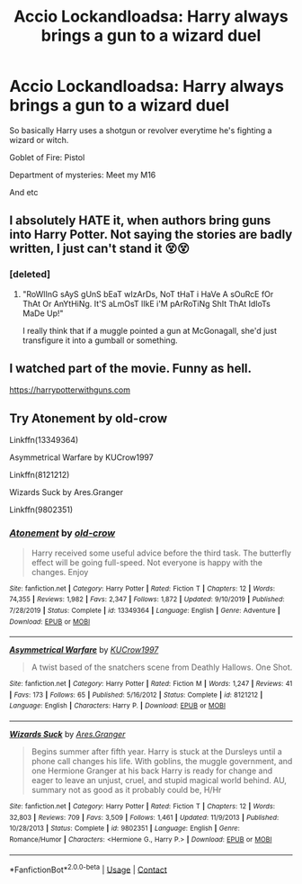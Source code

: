#+TITLE: Accio Lockandloadsa: Harry always brings a gun to a wizard duel

* Accio Lockandloadsa: Harry always brings a gun to a wizard duel
:PROPERTIES:
:Author: ThePoarter
:Score: 0
:DateUnix: 1605528199.0
:DateShort: 2020-Nov-16
:FlairText: Prompt
:END:
So basically Harry uses a shotgun or revolver everytime he's fighting a wizard or witch.

Goblet of Fire: Pistol

Department of mysteries: Meet my M16

And etc


** I absolutely HATE it, when authors bring guns into Harry Potter. Not saying the stories are badly written, I just can't stand it 😵😵
:PROPERTIES:
:Author: IceReddit87
:Score: 3
:DateUnix: 1605530002.0
:DateShort: 2020-Nov-16
:END:

*** [deleted]
:PROPERTIES:
:Score: 6
:DateUnix: 1605531485.0
:DateShort: 2020-Nov-16
:END:

**** "RoWlInG sAyS gUnS bEaT wIzArDs, NoT tHaT i HaVe A sOuRcE fOr ThAt Or AnYtHiNg. It'S aLmOsT lIkE i'M pArRoTiNg ShIt ThAt IdIoTs MaDe Up!"

I really think that if a muggle pointed a gun at McGonagall, she'd just transfigure it into a gumball or something.
:PROPERTIES:
:Author: corwinicewolf
:Score: 4
:DateUnix: 1605546374.0
:DateShort: 2020-Nov-16
:END:


** I watched part of the movie. Funny as hell.

[[https://harrypotterwithguns.com]]
:PROPERTIES:
:Author: gwa_is_amazing
:Score: 1
:DateUnix: 1605662976.0
:DateShort: 2020-Nov-18
:END:


** Try Atonement by old-crow

Linkffn(13349364)

Asymmetrical Warfare by KUCrow1997

Linkffn(8121212)

Wizards Suck by Ares.Granger

Linkffn(9802351)
:PROPERTIES:
:Author: reddog44mag
:Score: 1
:DateUnix: 1605529008.0
:DateShort: 2020-Nov-16
:END:

*** [[https://www.fanfiction.net/s/13349364/1/][*/Atonement/*]] by [[https://www.fanfiction.net/u/616007/old-crow][/old-crow/]]

#+begin_quote
  Harry received some useful advice before the third task. The butterfly effect will be going full-speed. Not everyone is happy with the changes. Enjoy
#+end_quote

^{/Site/:} ^{fanfiction.net} ^{*|*} ^{/Category/:} ^{Harry} ^{Potter} ^{*|*} ^{/Rated/:} ^{Fiction} ^{T} ^{*|*} ^{/Chapters/:} ^{12} ^{*|*} ^{/Words/:} ^{74,355} ^{*|*} ^{/Reviews/:} ^{1,982} ^{*|*} ^{/Favs/:} ^{2,347} ^{*|*} ^{/Follows/:} ^{1,872} ^{*|*} ^{/Updated/:} ^{9/10/2019} ^{*|*} ^{/Published/:} ^{7/28/2019} ^{*|*} ^{/Status/:} ^{Complete} ^{*|*} ^{/id/:} ^{13349364} ^{*|*} ^{/Language/:} ^{English} ^{*|*} ^{/Genre/:} ^{Adventure} ^{*|*} ^{/Download/:} ^{[[http://www.ff2ebook.com/old/ffn-bot/index.php?id=13349364&source=ff&filetype=epub][EPUB]]} ^{or} ^{[[http://www.ff2ebook.com/old/ffn-bot/index.php?id=13349364&source=ff&filetype=mobi][MOBI]]}

--------------

[[https://www.fanfiction.net/s/8121212/1/][*/Asymmetrical Warfare/*]] by [[https://www.fanfiction.net/u/2274808/KUCrow1997][/KUCrow1997/]]

#+begin_quote
  A twist based of the snatchers scene from Deathly Hallows. One Shot.
#+end_quote

^{/Site/:} ^{fanfiction.net} ^{*|*} ^{/Category/:} ^{Harry} ^{Potter} ^{*|*} ^{/Rated/:} ^{Fiction} ^{M} ^{*|*} ^{/Words/:} ^{1,247} ^{*|*} ^{/Reviews/:} ^{41} ^{*|*} ^{/Favs/:} ^{173} ^{*|*} ^{/Follows/:} ^{65} ^{*|*} ^{/Published/:} ^{5/16/2012} ^{*|*} ^{/Status/:} ^{Complete} ^{*|*} ^{/id/:} ^{8121212} ^{*|*} ^{/Language/:} ^{English} ^{*|*} ^{/Characters/:} ^{Harry} ^{P.} ^{*|*} ^{/Download/:} ^{[[http://www.ff2ebook.com/old/ffn-bot/index.php?id=8121212&source=ff&filetype=epub][EPUB]]} ^{or} ^{[[http://www.ff2ebook.com/old/ffn-bot/index.php?id=8121212&source=ff&filetype=mobi][MOBI]]}

--------------

[[https://www.fanfiction.net/s/9802351/1/][*/Wizards Suck/*]] by [[https://www.fanfiction.net/u/5038467/Ares-Granger][/Ares.Granger/]]

#+begin_quote
  Begins summer after fifth year. Harry is stuck at the Dursleys until a phone call changes his life. With goblins, the muggle government, and one Hermione Granger at his back Harry is ready for change and eager to leave an unjust, cruel, and stupid magical world behind. AU, summary not as good as it probably could be, H/Hr
#+end_quote

^{/Site/:} ^{fanfiction.net} ^{*|*} ^{/Category/:} ^{Harry} ^{Potter} ^{*|*} ^{/Rated/:} ^{Fiction} ^{T} ^{*|*} ^{/Chapters/:} ^{12} ^{*|*} ^{/Words/:} ^{32,803} ^{*|*} ^{/Reviews/:} ^{709} ^{*|*} ^{/Favs/:} ^{3,509} ^{*|*} ^{/Follows/:} ^{1,461} ^{*|*} ^{/Updated/:} ^{11/9/2013} ^{*|*} ^{/Published/:} ^{10/28/2013} ^{*|*} ^{/Status/:} ^{Complete} ^{*|*} ^{/id/:} ^{9802351} ^{*|*} ^{/Language/:} ^{English} ^{*|*} ^{/Genre/:} ^{Romance/Humor} ^{*|*} ^{/Characters/:} ^{<Hermione} ^{G.,} ^{Harry} ^{P.>} ^{*|*} ^{/Download/:} ^{[[http://www.ff2ebook.com/old/ffn-bot/index.php?id=9802351&source=ff&filetype=epub][EPUB]]} ^{or} ^{[[http://www.ff2ebook.com/old/ffn-bot/index.php?id=9802351&source=ff&filetype=mobi][MOBI]]}

--------------

*FanfictionBot*^{2.0.0-beta} | [[https://github.com/FanfictionBot/reddit-ffn-bot/wiki/Usage][Usage]] | [[https://www.reddit.com/message/compose?to=tusing][Contact]]
:PROPERTIES:
:Author: FanfictionBot
:Score: 1
:DateUnix: 1605529035.0
:DateShort: 2020-Nov-16
:END:
